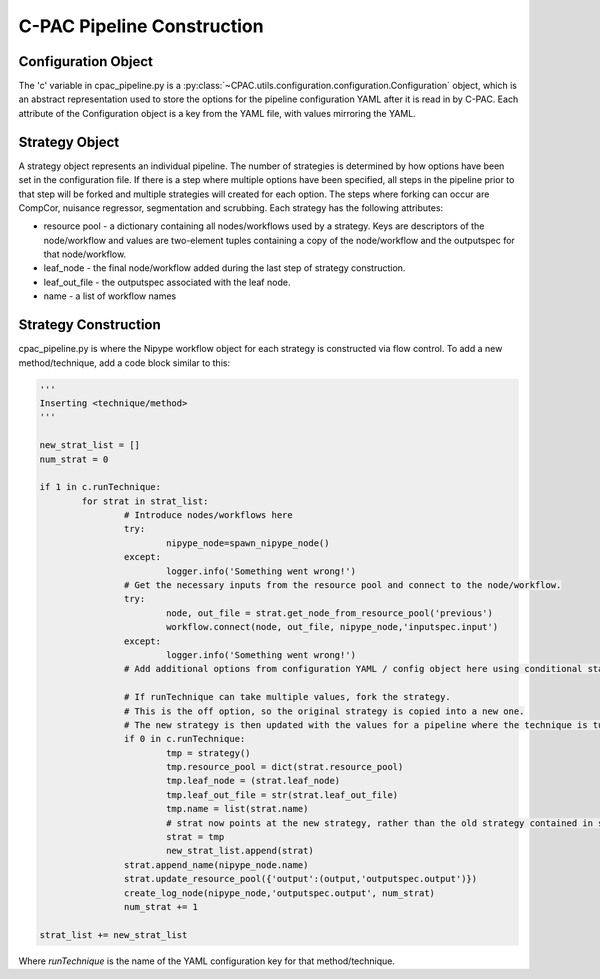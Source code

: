 .. _cpac_pipeline:

***************************
C-PAC Pipeline Construction
***************************

Configuration Object
====================

The 'c' variable in cpac_pipeline.py is a :py:class:`~CPAC.utils.configuration.configuration.Configuration` object, which is an abstract representation used to store the options for the pipeline configuration YAML after it is read in by C-PAC.  Each attribute of the Configuration object is a key from the YAML file, with values mirroring the YAML.

Strategy Object
===============

A strategy object represents an individual pipeline.  The number of strategies is determined by how options have been set in the configuration file.  If there is a step where multiple options have been specified, all steps in the pipeline prior to that step will be forked and multiple strategies will created for each option.  The steps where forking can occur are CompCor, nuisance regressor, segmentation and scrubbing.  Each strategy has the following attributes:

* resource pool - a dictionary containing all nodes/workflows used by a strategy.  Keys are descriptors of the node/workflow and values are two-element tuples containing a copy of the node/workflow and the outputspec for that node/workflow.

* leaf_node - the final node/workflow added during the last step of strategy construction.

* leaf_out_file - the outputspec associated with the leaf node.

* name - a list of workflow names

Strategy Construction
======================

cpac_pipeline.py is where the Nipype workflow object for each strategy is constructed via flow control.
To add a new method/technique, add a code block similar to this:

.. code-block:: python

	'''
	Inserting <technique/method>
	'''
	
	new_strat_list = []
	num_strat = 0

	if 1 in c.runTechnique:
		for strat in strat_list:
			# Introduce nodes/workflows here
			try:
				nipype_node=spawn_nipype_node()
			except:
				logger.info('Something went wrong!')
			# Get the necessary inputs from the resource pool and connect to the node/workflow.
			try:
				node, out_file = strat.get_node_from_resource_pool('previous')
				workflow.connect(node, out_file, nipype_node,'inputspec.input')
			except:
				logger.info('Something went wrong!')
			# Add additional options from configuration YAML / config object here using conditional statements.

			# If runTechnique can take multiple values, fork the strategy.
			# This is the off option, so the original strategy is copied into a new one.
			# The new strategy is then updated with the values for a pipeline where the technique is turned on.
			if 0 in c.runTechnique:
				tmp = strategy()
				tmp.resource_pool = dict(strat.resource_pool)
				tmp.leaf_node = (strat.leaf_node)
				tmp.leaf_out_file = str(strat.leaf_out_file)
				tmp.name = list(strat.name)
				# strat now points at the new strategy, rather than the old strategy contained in strat_list
				strat = tmp
				new_strat_list.append(strat) 
			strat.append_name(nipype_node.name)
			strat.update_resource_pool({'output':(output,'outputspec.output')})
			create_log_node(nipype_node,'outputspec.output', num_strat)
			num_strat += 1

	strat_list += new_strat_list

Where `runTechnique` is the name of the YAML configuration key for that method/technique.
